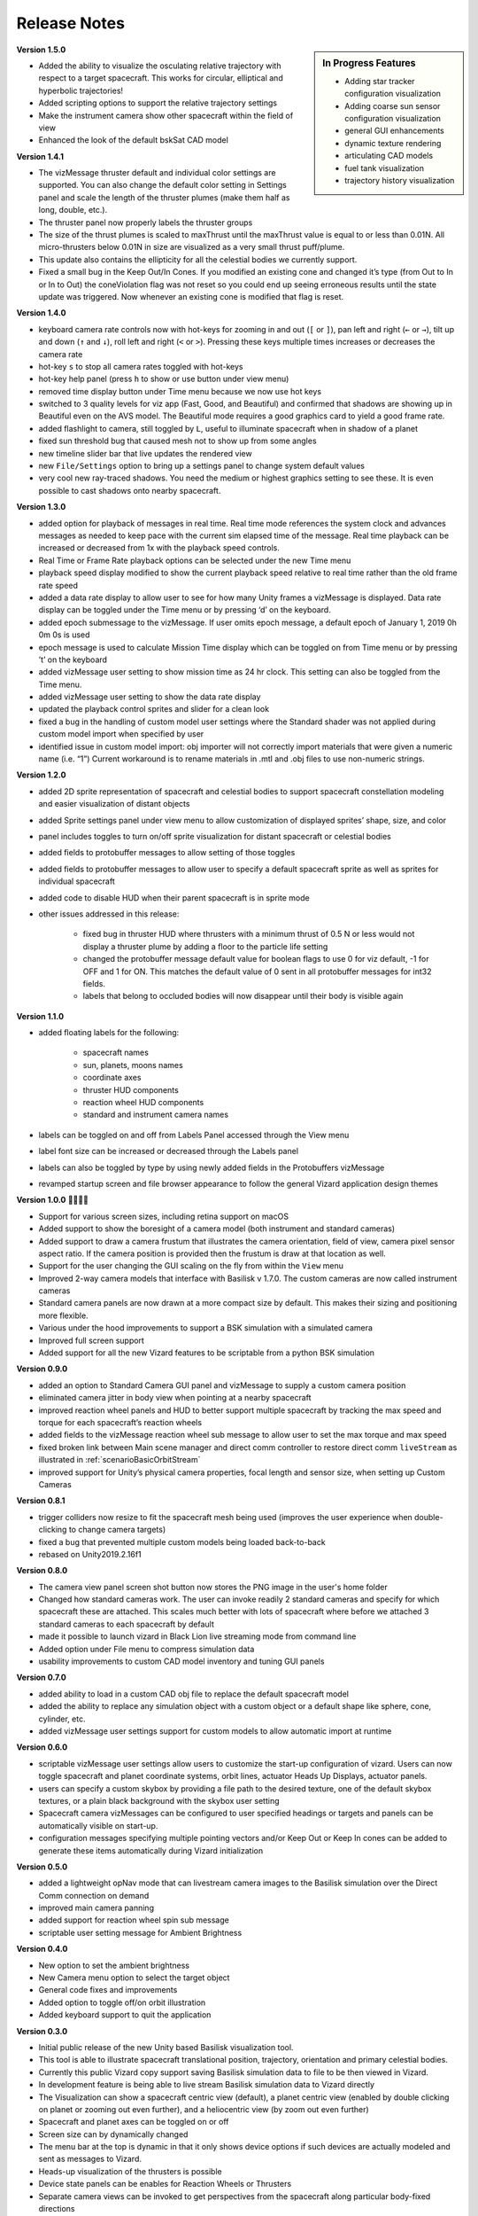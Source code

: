 
.. _vizardReleaseNotes:

Release Notes
=============


.. sidebar:: In Progress Features

    - Adding star tracker configuration visualization
    - Adding coarse sun sensor configuration visualization
    - general GUI enhancements
    - dynamic texture rendering
    - articulating CAD models
    - fuel tank visualization
    - trajectory history visualization


**Version 1.5.0**

- Added the ability to visualize the osculating relative trajectory with respect to a target spacecraft.
  This works for circular, elliptical and hyperbolic trajectories!
- Added scripting options to support the relative trajectory settings
- Make the instrument camera show other spacecraft within the field of view
- Enhanced the look of the default bskSat CAD model



**Version 1.4.1**

- The vizMessage thruster default and individual color settings are supported. You can also change the
  default color setting in Settings panel and scale the length of the thruster plumes (make them half
  as long, double, etc.).
- The thruster panel now properly labels the thruster groups
- The size of the thrust plumes is scaled to maxThrust until the maxThrust value is equal to or less
  than 0.01N. All micro-thrusters below 0.01N in size are visualized as a very small thrust puff/plume.
- This update also contains the ellipticity for all the celestial bodies we currently support.
- Fixed a small bug in the Keep Out/In Cones. If you modified an existing cone and changed it’s type
  (from Out to In or In to Out) the coneViolation flag was not reset so you could end up seeing erroneous
  results until the state update was triggered. Now whenever an existing cone is modified that flag is reset.


**Version 1.4.0**

- keyboard camera rate controls now with hot-keys for zooming in and out (``[`` or ``]``),
  pan left and right (``←`` or ``→``),
  tilt up and down (``↑`` and ``↓``), roll left and right (``<`` or ``>``).  Pressing these keys
  multiple times increases or decreases the camera rate
- hot-key ``s`` to stop all camera rates toggled with hot-keys
- hot-key help panel (press ``h`` to show or use button under view menu)
- removed time display button under Time menu because we now use hot keys
- switched to 3 quality levels for viz app (Fast, Good, and Beautiful) and confirmed that shadows are showing up in Beautiful even on the AVS model.  The Beautiful mode requires a good graphics card to yield a good frame rate.
- added flashlight to camera, still toggled by ``L``, useful to illuminate spacecraft when in shadow of a planet
- fixed sun threshold bug that caused mesh not to show up from some angles
- new timeline slider bar that live updates the rendered view
- new ``File/Settings`` option to bring up a settings panel to change system default values
- very cool new ray-traced shadows.  You need the medium or highest graphics setting to see these. It is even
  possible to cast shadows onto nearby spacecraft.

**Version 1.3.0**

- added option for playback of messages in real time. Real time mode references the system clock and advances
  messages as needed to keep pace with the current sim elapsed time of the message. Real time playback can be
  increased or decreased from 1x with the playback speed controls.
- Real Time or Frame Rate playback options can be selected under the new Time menu
- playback speed display modified to show the current playback speed relative to real time rather than the old
  frame rate speed
- added a data rate display to allow user to see for how many Unity frames a vizMessage is displayed. Data rate
  display can be toggled under the Time menu or by pressing ‘d’ on the keyboard.
- added epoch submessage to the vizMessage. If user omits epoch message, a default epoch of January 1, 2019 0h 0m 0s
  is used
- epoch message is used to calculate Mission Time display which can be toggled on from Time menu or by pressing
  ’t’ on the keyboard
- added vizMessage user setting to show mission time as 24 hr clock. This setting can also be toggled from the Time menu.
- added vizMessage user setting to show the data rate display
- updated the playback control sprites and slider for a clean look
- fixed a bug in the handling of custom model user settings where the Standard shader was not applied during
  custom model import when specified by user
- identified issue in custom model import: obj importer will not correctly import materials that were given a
  numeric name (i.e. “1”) Current workaround is to rename materials in .mtl and .obj files to use non-numeric strings.


**Version 1.2.0**

- added 2D sprite representation of spacecraft and celestial bodies to support spacecraft constellation modeling and easier visualization of distant objects
- added Sprite settings panel under view menu to allow customization of displayed sprites’ shape, size, and color
- panel includes toggles to turn on/off sprite visualization for distant spacecraft or celestial bodies
- added fields to protobuffer messages to allow setting of those toggles
- added fields to protobuffer messages to allow user to specify a default spacecraft sprite  as well as sprites for individual spacecraft
- added code to disable HUD when their parent spacecraft is in sprite mode
- other issues addressed in this release:

    - fixed bug in thruster HUD where thrusters with a minimum thrust of 0.5 N or less would not display a thruster plume by adding a floor to the particle life setting
    - changed the protobuffer message default value for boolean flags to use 0 for viz default, -1 for OFF and 1 for ON. This matches the default value of 0 sent in all protobuffer messages for int32 fields.
    - labels that belong to occluded bodies will now disappear until their body is visible again

**Version 1.1.0**

- added floating labels for the following:

   - spacecraft names
   - sun, planets, moons names
   - coordinate axes
   - thruster HUD components
   - reaction wheel HUD components
   - standard and instrument camera names

- labels can be toggled on and off from Labels Panel accessed through the View menu
- label font size can be increased or decreased through the Labels panel
- labels can also be toggled by type by using newly added fields in the Protobuffers vizMessage
- revamped startup screen and file browser appearance to follow the general Vizard application design themes

**Version 1.0.0** 🍾🍾🍾🍾

- Support for various screen sizes, including retina support on macOS
- Added support to show the boresight of a camera model (both instrument and standard cameras)
- Added support to draw a camera frustum that illustrates the camera orientation,
  field of view, camera pixel sensor aspect ratio.  If the camera position is provided then the frustum is draw at
  that location as well.
- Support for the user changing the GUI scaling on the fly from within the ``View`` menu
- Improved 2-way camera models that interface with Basilisk v 1.7.0.  The custom cameras are now called instrument cameras
- Standard camera panels are now drawn at a more compact size by default.  This makes their sizing and positioning more flexible.
- Various under the hood improvements to support a BSK simulation with a simulated camera
- Improved full screen support
- Added support for all the new Vizard features to be scriptable from a python BSK simulation


**Version 0.9.0**

- added an option to Standard Camera GUI panel and vizMessage to supply a custom camera position
- eliminated camera jitter in body view when pointing at a nearby spacecraft
- improved reaction wheel panels and HUD to better support multiple spacecraft by tracking the max speed and torque for each spacecraft’s reaction wheels
- added fields to the vizMessage reaction wheel sub message to allow user to set the max torque and max speed
- fixed broken link between Main scene manager and direct comm controller to restore direct comm ``liveStream`` as illustrated in :ref:`scenarioBasicOrbitStream`
- improved support for Unity’s physical camera properties, focal length and sensor size, when setting up Custom Cameras

**Version 0.8.1**

- trigger colliders now resize to fit the spacecraft mesh being used (improves the user experience when double-clicking to change camera targets)
- fixed a bug that prevented multiple custom models being loaded back-to-back
- rebased on Unity2019.2.16f1

**Version 0.8.0**

- The camera view panel screen shot button now stores the PNG image in the user's home folder
- Changed how standard cameras work.  The user can invoke readily 2 standard cameras and specify for which spacecraft these are attached.  This scales much better with lots of spacecraft where before we attached 3 standard cameras to each spacecraft by default
- made it possible to launch vizard in Black Lion live streaming mode from command line
- Added option under File menu to compress simulation data
- usability improvements to custom CAD model inventory and tuning GUI panels

**Version 0.7.0**

- added ability to load in a custom CAD obj file to replace the default spacecraft model
- added the ability to replace any simulation object with a custom object or a default shape like sphere, cone, cylinder, etc.
- added vizMessage user settings support for custom models to allow automatic import at runtime

**Version 0.6.0**

- scriptable vizMessage user settings allow users to customize the start-up configuration of vizard. Users can now toggle spacecraft and planet coordinate systems, orbit lines, actuator Heads Up Displays, actuator panels.
- users can specify a custom skybox by providing a file path to the desired texture, one of the default skybox textures, or a plain black background with the skybox user setting
- Spacecraft camera vizMessages can be configured to user specified headings or targets and panels can be automatically visible on start-up.
- configuration messages specifying multiple pointing vectors and/or Keep Out or Keep In cones can be added to generate these items automatically during Vizard initialization

**Version 0.5.0**

- added a lightweight opNav mode that can livestream camera images to the Basilisk simulation over the Direct Comm connection on demand
- improved main camera panning
- added support for reaction wheel spin sub message
- scriptable user setting message for Ambient Brightness

**Version 0.4.0**

- New option to set the ambient brightness
- New Camera menu option to select the target object
- General code fixes and improvements
- Added option to toggle off/on orbit illustration
- Added keyboard support to quit the application

**Version 0.3.0**

- Initial public release of the new Unity based Basilisk visualization tool.
- This tool is able to illustrate spacecraft translational position, trajectory, orientation and primary celestial bodies.
- Currently this public Vizard copy support saving Basilisk simulation data to file to be then viewed in Vizard.
- In development feature is being able to live stream Basilisk simulation data to Vizard directly
- The Visualization can show a spacecraft centric view (default), a planet centric view (enabled by double clicking on planet or zooming out even further), and a heliocentric view (by zoom out even further)
- Spacecraft and planet axes can be toggled on or off
- Screen size can by dynamically changed
- The menu bar at the top is dynamic in that it only shows device options if such devices are actually modeled and sent as messages to Vizard.
- Heads-up visualization of the thrusters is possible
- Device state panels can be enables for Reaction Wheels or Thrusters
- Separate camera views can be invoked to get perspectives from the spacecraft along particular body-fixed directions
- Direction vectors can be added from the spacecraft to other object to always illustrate the heading to the sun, the Earth, etc.
- Keep-out and keep-in zones can be set within Vizard to visualize if a celestial object is visible within a body-fixed cone.  This enables checking if a solar panel axis is within some degrees of the sun, or checking that a sensor axis is outside a cone relative to the sun.
